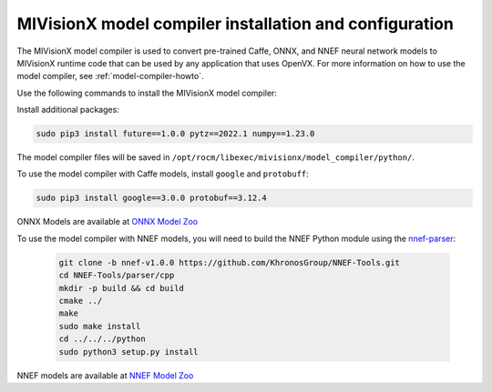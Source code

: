 .. meta::
  :description: MIVisionX model compiler installation and configurations
  :keywords: MIVisionX, ROCm, model compiler, installation

.. _model-compiler-install:

*********************************************************
MIVisionX model compiler installation and configuration
*********************************************************

The MIVisionX model compiler is used to convert pre-trained Caffe, ONNX, and NNEF neural network models to MIVisionX runtime code that can be used by any application that uses OpenVX. For more information on how to use the model compiler, see :ref:`model-compiler-howto`.

Use the following commands to install the MIVisionX model compiler:

.. tab-set::
 
  .. tab-item:: Ubuntu

    .. code:: shell

      sudo apt-get -y install python3 python3-pip protobuf-compiler libprotoc-dev


  .. tab-item:: RHEL/CentOS

    .. code:: shell

      sudo yum -y python3-devel python3-pip protobuf python3-protobuf

        
Install additional packages:

.. code:: shell
    
    sudo pip3 install future==1.0.0 pytz==2022.1 numpy==1.23.0


The model compiler files will be saved in ``/opt/rocm/libexec/mivisionx/model_compiler/python/``.

To use the model compiler with Caffe models, install ``google`` and ``protobuff``:

.. code:: shell

    sudo pip3 install google==3.0.0 protobuf==3.12.4

ONNX Models are available at `ONNX Model Zoo <https://github.com/onnx/models>`_

To use the model compiler with NNEF models, you will need to build the NNEF Python module using the `nnef-parser <https://github.com/KhronosGroup/NNEF-Tools>`_:

  .. code:: shell

    git clone -b nnef-v1.0.0 https://github.com/KhronosGroup/NNEF-Tools.git
    cd NNEF-Tools/parser/cpp
    mkdir -p build && cd build
    cmake ../
    make
    sudo make install
    cd ../../../python
    sudo python3 setup.py install

NNEF models are available at `NNEF Model Zoo <https://github.com/KhronosGroup/NNEF-Tools/tree/master/models#nnef-model-zoo>`_

